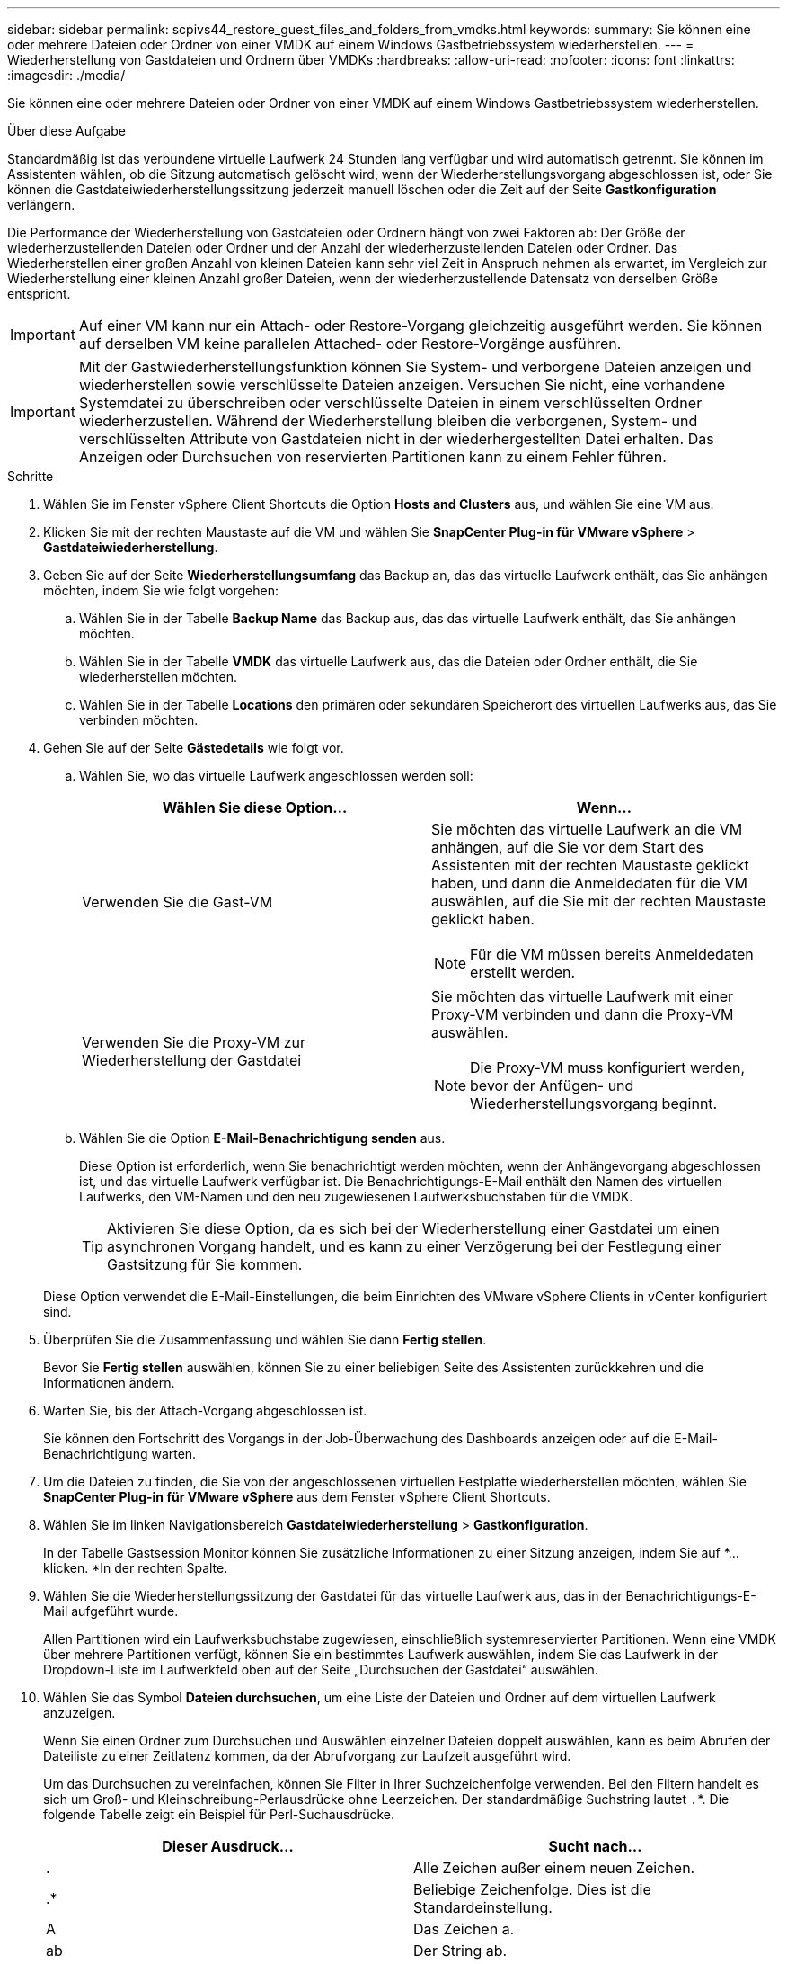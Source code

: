 ---
sidebar: sidebar 
permalink: scpivs44_restore_guest_files_and_folders_from_vmdks.html 
keywords:  
summary: Sie können eine oder mehrere Dateien oder Ordner von einer VMDK auf einem Windows Gastbetriebssystem wiederherstellen. 
---
= Wiederherstellung von Gastdateien und Ordnern über VMDKs
:hardbreaks:
:allow-uri-read: 
:nofooter: 
:icons: font
:linkattrs: 
:imagesdir: ./media/


[role="lead"]
Sie können eine oder mehrere Dateien oder Ordner von einer VMDK auf einem Windows Gastbetriebssystem wiederherstellen.

.Über diese Aufgabe
Standardmäßig ist das verbundene virtuelle Laufwerk 24 Stunden lang verfügbar und wird automatisch getrennt. Sie können im Assistenten wählen, ob die Sitzung automatisch gelöscht wird, wenn der Wiederherstellungsvorgang abgeschlossen ist, oder Sie können die Gastdateiwiederherstellungssitzung jederzeit manuell löschen oder die Zeit auf der Seite *Gastkonfiguration* verlängern.

Die Performance der Wiederherstellung von Gastdateien oder Ordnern hängt von zwei Faktoren ab: Der Größe der wiederherzustellenden Dateien oder Ordner und der Anzahl der wiederherzustellenden Dateien oder Ordner. Das Wiederherstellen einer großen Anzahl von kleinen Dateien kann sehr viel Zeit in Anspruch nehmen als erwartet, im Vergleich zur Wiederherstellung einer kleinen Anzahl großer Dateien, wenn der wiederherzustellende Datensatz von derselben Größe entspricht.


IMPORTANT: Auf einer VM kann nur ein Attach- oder Restore-Vorgang gleichzeitig ausgeführt werden. Sie können auf derselben VM keine parallelen Attached- oder Restore-Vorgänge ausführen.


IMPORTANT: Mit der Gastwiederherstellungsfunktion können Sie System- und verborgene Dateien anzeigen und wiederherstellen sowie verschlüsselte Dateien anzeigen. Versuchen Sie nicht, eine vorhandene Systemdatei zu überschreiben oder verschlüsselte Dateien in einem verschlüsselten Ordner wiederherzustellen. Während der Wiederherstellung bleiben die verborgenen, System- und verschlüsselten Attribute von Gastdateien nicht in der wiederhergestellten Datei erhalten. Das Anzeigen oder Durchsuchen von reservierten Partitionen kann zu einem Fehler führen.

.Schritte
. Wählen Sie im Fenster vSphere Client Shortcuts die Option *Hosts and Clusters* aus, und wählen Sie eine VM aus.
. Klicken Sie mit der rechten Maustaste auf die VM und wählen Sie *SnapCenter Plug-in für VMware vSphere* > *Gastdateiwiederherstellung*.
. Geben Sie auf der Seite *Wiederherstellungsumfang* das Backup an, das das virtuelle Laufwerk enthält, das Sie anhängen möchten, indem Sie wie folgt vorgehen:
+
.. Wählen Sie in der Tabelle *Backup Name* das Backup aus, das das virtuelle Laufwerk enthält, das Sie anhängen möchten.
.. Wählen Sie in der Tabelle *VMDK* das virtuelle Laufwerk aus, das die Dateien oder Ordner enthält, die Sie wiederherstellen möchten.
.. Wählen Sie in der Tabelle *Locations* den primären oder sekundären Speicherort des virtuellen Laufwerks aus, das Sie verbinden möchten.


. Gehen Sie auf der Seite *Gästedetails* wie folgt vor.
+
.. Wählen Sie, wo das virtuelle Laufwerk angeschlossen werden soll:
+
|===
| Wählen Sie diese Option… | Wenn… 


| Verwenden Sie die Gast-VM  a| 
Sie möchten das virtuelle Laufwerk an die VM anhängen, auf die Sie vor dem Start des Assistenten mit der rechten Maustaste geklickt haben, und dann die Anmeldedaten für die VM auswählen, auf die Sie mit der rechten Maustaste geklickt haben.


NOTE: Für die VM müssen bereits Anmeldedaten erstellt werden.



| Verwenden Sie die Proxy-VM zur Wiederherstellung der Gastdatei  a| 
Sie möchten das virtuelle Laufwerk mit einer Proxy-VM verbinden und dann die Proxy-VM auswählen.


NOTE: Die Proxy-VM muss konfiguriert werden, bevor der Anfügen- und Wiederherstellungsvorgang beginnt.

|===
.. Wählen Sie die Option *E-Mail-Benachrichtigung senden* aus.
+
Diese Option ist erforderlich, wenn Sie benachrichtigt werden möchten, wenn der Anhängevorgang abgeschlossen ist, und das virtuelle Laufwerk verfügbar ist. Die Benachrichtigungs-E-Mail enthält den Namen des virtuellen Laufwerks, den VM-Namen und den neu zugewiesenen Laufwerksbuchstaben für die VMDK.

+

TIP: Aktivieren Sie diese Option, da es sich bei der Wiederherstellung einer Gastdatei um einen asynchronen Vorgang handelt, und es kann zu einer Verzögerung bei der Festlegung einer Gastsitzung für Sie kommen.

+
Diese Option verwendet die E-Mail-Einstellungen, die beim Einrichten des VMware vSphere Clients in vCenter konfiguriert sind.



. Überprüfen Sie die Zusammenfassung und wählen Sie dann *Fertig stellen*.
+
Bevor Sie *Fertig stellen* auswählen, können Sie zu einer beliebigen Seite des Assistenten zurückkehren und die Informationen ändern.

. Warten Sie, bis der Attach-Vorgang abgeschlossen ist.
+
Sie können den Fortschritt des Vorgangs in der Job-Überwachung des Dashboards anzeigen oder auf die E-Mail-Benachrichtigung warten.

. Um die Dateien zu finden, die Sie von der angeschlossenen virtuellen Festplatte wiederherstellen möchten, wählen Sie *SnapCenter Plug-in für VMware vSphere* aus dem Fenster vSphere Client Shortcuts.
. Wählen Sie im linken Navigationsbereich *Gastdateiwiederherstellung* > *Gastkonfiguration*.
+
In der Tabelle Gastsession Monitor können Sie zusätzliche Informationen zu einer Sitzung anzeigen, indem Sie auf *... klicken. *In der rechten Spalte.

. Wählen Sie die Wiederherstellungssitzung der Gastdatei für das virtuelle Laufwerk aus, das in der Benachrichtigungs-E-Mail aufgeführt wurde.
+
Allen Partitionen wird ein Laufwerksbuchstabe zugewiesen, einschließlich systemreservierter Partitionen. Wenn eine VMDK über mehrere Partitionen verfügt, können Sie ein bestimmtes Laufwerk auswählen, indem Sie das Laufwerk in der Dropdown-Liste im Laufwerkfeld oben auf der Seite „Durchsuchen der Gastdatei“ auswählen.

. Wählen Sie das Symbol *Dateien durchsuchen*, um eine Liste der Dateien und Ordner auf dem virtuellen Laufwerk anzuzeigen.
+
Wenn Sie einen Ordner zum Durchsuchen und Auswählen einzelner Dateien doppelt auswählen, kann es beim Abrufen der Dateiliste zu einer Zeitlatenz kommen, da der Abrufvorgang zur Laufzeit ausgeführt wird.

+
Um das Durchsuchen zu vereinfachen, können Sie Filter in Ihrer Suchzeichenfolge verwenden. Bei den Filtern handelt es sich um Groß- und Kleinschreibung-Perlausdrücke ohne Leerzeichen. Der standardmäßige Suchstring lautet `.`*. Die folgende Tabelle zeigt ein Beispiel für Perl-Suchausdrücke.

+
|===
| Dieser Ausdruck… | Sucht nach… 


| . | Alle Zeichen außer einem neuen Zeichen. 


| .* | Beliebige Zeichenfolge. Dies ist die Standardeinstellung. 


| A | Das Zeichen a. 


| ab | Der String ab. 


| Ein [vertikaler Balken] b | Das Zeichen A oder B. 


| A* | Null oder mehr Instanzen des Zeichens a. 


| A+ | Ein oder mehrere Instanzen des Zeichens a. 


| A? | Null oder eine Instanz des Zeichens a. 


| A{x} | Genau x Anzahl der Instanzen des Zeichens a. 


| A{x,} | Mindestens x Anzahl der Instanzen des Zeichens a. 


| A{x,y} | Mindestens x Anzahl der Instanzen des Zeichens A und höchstens y Zahl. 


| \ | Entgeht einem besonderen Charakter. 
|===
+
Auf der Seite „Durchsuchen der Gastdatei“ werden alle verborgenen Dateien und Ordner sowie alle anderen Dateien und Ordner angezeigt.

. Wählen Sie eine oder mehrere Dateien oder Ordner aus, die Sie wiederherstellen möchten, und wählen Sie dann *Speicherort für Wiederherstellung auswählen*.
+
Die wiederherzustellenden Dateien und Ordner sind in der Tabelle Ausgewählte Dateien aufgeführt.

. Geben Sie auf der Seite *Speicherort wiederherstellen* Folgendes an:
+
|===
| Option | Beschreibung 


| Wiederherstellen des Pfads | Geben Sie den UNC-Freigabepfad zum Gast ein, auf dem die ausgewählten Dateien wiederhergestellt werden. Beispiel für IPv4-Adresse `\\10.60.136.65\c$`: IPv6-Adresse Beispiel: `\\fd20-8b1e-b255-832e--61.ipv6-literal.net\C\restore` 


| Wenn Originaldatei(en) vorhanden ist  a| 
Wählen Sie die Aktion aus, die ausgeführt werden soll, wenn die wiederherzustellende Datei oder der wiederherzustellende Ordner bereits auf dem Wiederherstellungsziel vorhanden ist: Immer überschreiben oder immer überspringen.


NOTE: Wenn der Ordner bereits vorhanden ist, wird der Inhalt des Ordners mit dem vorhandenen Ordner zusammengeführt.



| Trennen Sie die Gastsitzung nach erfolgreicher Wiederherstellung | Wählen Sie diese Option aus, wenn die Wiederherstellungssitzung der Gastdatei gelöscht werden soll, wenn der Wiederherstellungsvorgang abgeschlossen ist. 
|===
. Wählen Sie *Wiederherstellen*.
+
Sie können den Fortschritt des Wiederherstellungsvorgangs in der Job-Überwachung des Dashboards anzeigen oder auf die E-Mail-Benachrichtigung warten. Die Zeit, die benötigt wird, bis die E-Mail-Benachrichtigung gesendet wird, hängt von der Dauer ab, die der Wiederherstellungsvorgang dauert.

+
Die Benachrichtigungs-E-Mail enthält einen Anhang mit der Ausgabe aus dem Wiederherstellungsvorgang. Wenn der Wiederherstellungsvorgang fehlschlägt, öffnen Sie den Anhang, um weitere Informationen zu erhalten.


